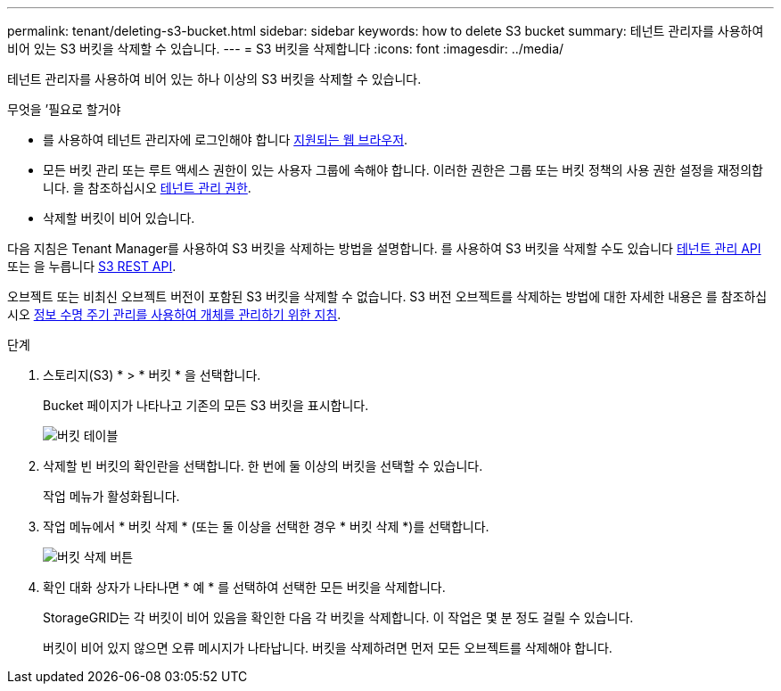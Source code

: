 ---
permalink: tenant/deleting-s3-bucket.html 
sidebar: sidebar 
keywords: how to delete S3 bucket 
summary: 테넌트 관리자를 사용하여 비어 있는 S3 버킷을 삭제할 수 있습니다. 
---
= S3 버킷을 삭제합니다
:icons: font
:imagesdir: ../media/


[role="lead"]
테넌트 관리자를 사용하여 비어 있는 하나 이상의 S3 버킷을 삭제할 수 있습니다.

.무엇을 &#8217;필요로 할거야
* 를 사용하여 테넌트 관리자에 로그인해야 합니다 xref:../admin/web-browser-requirements.adoc[지원되는 웹 브라우저].
* 모든 버킷 관리 또는 루트 액세스 권한이 있는 사용자 그룹에 속해야 합니다. 이러한 권한은 그룹 또는 버킷 정책의 사용 권한 설정을 재정의합니다. 을 참조하십시오 xref:tenant-management-permissions.adoc[테넌트 관리 권한].
* 삭제할 버킷이 비어 있습니다.


다음 지침은 Tenant Manager를 사용하여 S3 버킷을 삭제하는 방법을 설명합니다. 를 사용하여 S3 버킷을 삭제할 수도 있습니다 xref:understanding-tenant-management-api.adoc[테넌트 관리 API] 또는 을 누릅니다 xref:../s3/s3-rest-api-supported-operations-and-limitations.adoc[S3 REST API].

오브젝트 또는 비최신 오브젝트 버전이 포함된 S3 버킷을 삭제할 수 없습니다. S3 버전 오브젝트를 삭제하는 방법에 대한 자세한 내용은 를 참조하십시오 xref:../ilm/index.adoc[정보 수명 주기 관리를 사용하여 개체를 관리하기 위한 지침].

.단계
. 스토리지(S3) * > * 버킷 * 을 선택합니다.
+
Bucket 페이지가 나타나고 기존의 모든 S3 버킷을 표시합니다.

+
image::../media/buckets_table.png[버킷 테이블]

. 삭제할 빈 버킷의 확인란을 선택합니다. 한 번에 둘 이상의 버킷을 선택할 수 있습니다.
+
작업 메뉴가 활성화됩니다.

. 작업 메뉴에서 * 버킷 삭제 * (또는 둘 이상을 선택한 경우 * 버킷 삭제 *)를 선택합니다.
+
image::../media/delete_bucket_button.png[버킷 삭제 버튼]

. 확인 대화 상자가 나타나면 * 예 * 를 선택하여 선택한 모든 버킷을 삭제합니다.
+
StorageGRID는 각 버킷이 비어 있음을 확인한 다음 각 버킷을 삭제합니다. 이 작업은 몇 분 정도 걸릴 수 있습니다.

+
버킷이 비어 있지 않으면 오류 메시지가 나타납니다. 버킷을 삭제하려면 먼저 모든 오브젝트를 삭제해야 합니다.


